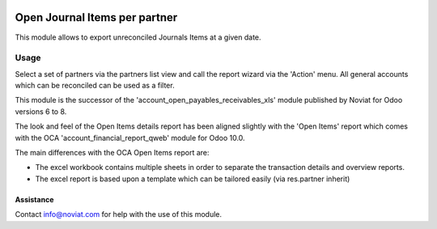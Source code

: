 .. image:: https://img.shields.io/badge/license-AGPL--3-blue.png
   :target: https://www.gnu.org/licenses/agpl
   :alt: License: AGPL-3

==============================
Open Journal Items per partner
==============================

This module allows to export unreconciled Journals Items at a given date.

Usage
=====

Select a set of partners via the partners list view and call the report wizard via the 'Action' menu.
All general accounts which can be reconciled can be used as a filter.

This module is the successor of the 'account_open_payables_receivables_xls' module
published by Noviat for Odoo versions 6 to 8.

The look and feel of the Open Items details report has been aligned slightly with the 'Open Items' report
which comes with the OCA 'account_financial_report_qweb' module for Odoo 10.0.

The main differences with the OCA Open Items report are:

* The excel workbook contains multiple sheets in order to separate the transaction details and overview reports.

* The excel report is based upon a template which can be tailored easily (via res.partner inherit)


Assistance
----------

Contact info@noviat.com for help with the use of this module.
